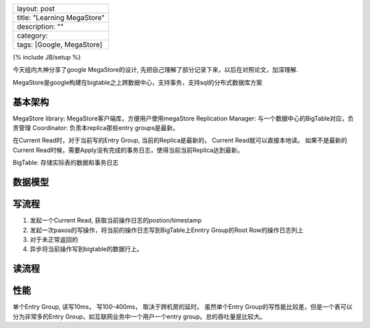 +-------------------------------+
| layout: post                  |
+-------------------------------+
| title: "Learning MegaStore"   |
+-------------------------------+
| description: ""               |
+-------------------------------+
| category:                     |
+-------------------------------+
| tags: [Google, MegaStore]     |
+-------------------------------+

{% include JB/setup %}

今天组内大神分享了google MegaStore的设计,
先把自己理解了部分记录下来，以后在对照论文，加深理解.

MegaStore是google构建在bigtable之上跨数据中心，支持事务，支持sql的分布式数据库方案

基本架构
~~~~~~~~

MegaStore library: MegaStore客户端库，方便用户使用megaStore Replication
Manager: 与一个数据中心的BigTable对应，负责管理 Coordinator:
负责本replica那些entry groups是最新。

在Current Read时，对于当前写的Entry Group, 当前的Replica是最新的， Current
Read就可以直接本地读。 如果不是最新的Current
Read时候，需要Apply没有完成的事务日志，使得当前当前Replica达到最新。

BigTable: 存储实际表的数据和事务日志

数据模型
~~~~~~~~

写流程
~~~~~~

(1) 发起一个Current Read, 获取当前操作日志的postion/timestamp
(2) 发起一次paxos的写操作，将当前的操作日志写到BigTable上Enntry
    Group的Root Row的操作日志列上
(3) 对于未正常返回的
(4) 异步将当前操作写到bigtable的数据行上。

读流程
~~~~~~

性能
~~~~

单个Entry Group, 读写10ms， 写100-400ms， 取决于跨机房的延时。
虽然单个Entry Group的写性能比较差，但是一个表可以分为非常多的Entry
Group，如互联网业务中一个用户一个entry group。总的吞吐量是比较大。
